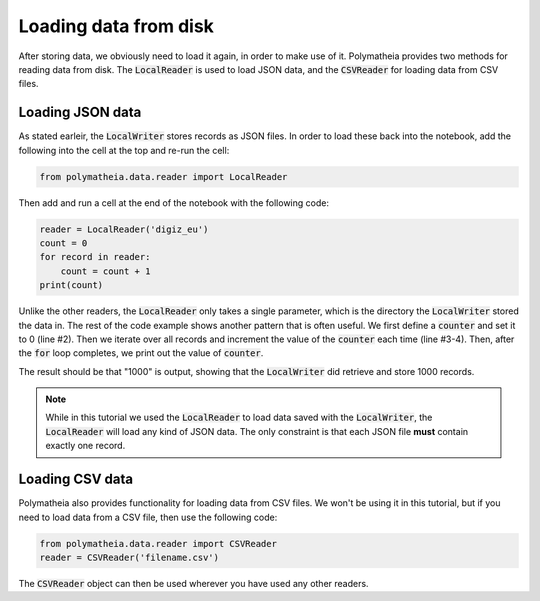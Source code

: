 Loading data from disk
======================

After storing data, we obviously need to load it again, in order to make use of it. Polymatheia provides two methods for reading data from disk. The :code:`LocalReader` is used to load JSON data, and the :code:`CSVReader` for loading data from CSV files.

Loading JSON data
-----------------

As stated earleir, the :code:`LocalWriter` stores records as JSON files. In order to load these back into the notebook, add the following into the cell at the top and re-run the cell:

.. sourcecode:: python

    from polymatheia.data.reader import LocalReader

Then add and run a cell at the end of the notebook with the following code:

.. sourcecode:: python

    reader = LocalReader('digiz_eu')
    count = 0
    for record in reader:
        count = count + 1
    print(count)

Unlike the other readers, the :code:`LocalReader` only takes a single parameter, which is the directory the :code:`LocalWriter` stored the data in. The rest of the code example shows another pattern that is often useful. We first define a :code:`counter` and set it to 0 (line #2). Then we iterate over all records and increment the value of the :code:`counter` each time (line #3-4). Then, after the :code:`for` loop completes, we print out the value of :code:`counter`.

The result should be that "1000" is output, showing that the :code:`LocalWriter` did retrieve and store 1000 records.

.. note::

   While in this tutorial we used the :code:`LocalReader` to load data saved with the :code:`LocalWriter`, the :code:`LocalReader` will load any kind of JSON data. The only constraint is that each JSON file **must** contain exactly one record.

Loading CSV data
----------------

Polymatheia also provides functionality for loading data from CSV files. We won't be using it in this tutorial, but if you need to load data from a CSV file, then use the following code:

.. sourcecode:: python

    from polymatheia.data.reader import CSVReader
    reader = CSVReader('filename.csv')

The :code:`CSVReader` object can then be used wherever you have used any other readers.
